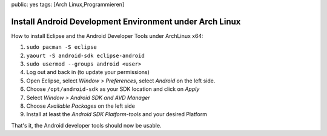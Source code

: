 public: yes
tags: [Arch Linux,Programmieren]

Install Android Development Environment under Arch Linux
========================================================

How to install Eclipse and the Android Developer Tools under ArchLinux
x64:

#. ``sudo pacman -S eclipse``
#. ``yaourt -S android-sdk eclipse-android``
#. ``sudo usermod --groups android <user>``
#. Log out and back in (to update your permissions)
#. Open Eclipse, select *Window > Preferences*, select *Android* on the
   left side.
#. Choose ``/opt/android-sdk`` as your SDK location and click on *Apply*
#. Select *Window > Android SDK and AVD Manager*
#. Choose *Available Packages* on the left side
#. Install at least the *Android SDK Platform-tools* and your desired
   Platform

That's it, the Android developer tools should now be usable.

